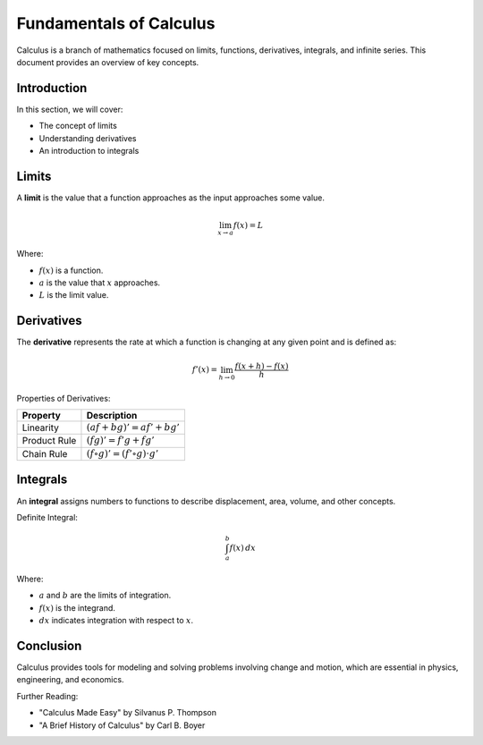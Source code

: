 Fundamentals of Calculus
========================

Calculus is a branch of mathematics focused on limits, functions, derivatives, integrals, and infinite series. This document provides an overview of key concepts.

Introduction
------------

In this section, we will cover:

- The concept of limits
- Understanding derivatives
- An introduction to integrals

Limits
------

A **limit** is the value that a function approaches as the input approaches some value.

.. math::

   \lim_{x \to a} f(x) = L

Where:

- :math:`f(x)` is a function.
- :math:`a` is the value that :math:`x` approaches.
- :math:`L` is the limit value.

Derivatives
-----------

The **derivative** represents the rate at which a function is changing at any given point and is defined as:

.. math::

   f'(x) = \lim_{h \to 0} \frac{f(x + h) - f(x)}{h}

Properties of Derivatives:

+------------------------+----------------------------------------------+
| **Property**           | **Description**                              |
+========================+==============================================+
| Linearity              | :math:`(af + bg)' = af' + bg'`               |
+------------------------+----------------------------------------------+
| Product Rule           | :math:`(fg)' = f'g + fg'`                    |
+------------------------+----------------------------------------------+
| Chain Rule             | :math:`(f \circ g)' = (f' \circ g) \cdot g'` |
+------------------------+----------------------------------------------+

Integrals
---------

An **integral** assigns numbers to functions to describe displacement, area, volume, and other concepts.

Definite Integral:

.. math::

   \int_{a}^{b} f(x) \, dx

Where:

- :math:`a` and :math:`b` are the limits of integration.
- :math:`f(x)` is the integrand.
- :math:`dx` indicates integration with respect to :math:`x`.

Conclusion
----------

Calculus provides tools for modeling and solving problems involving change and motion, which are essential in physics, engineering, and economics.

Further Reading:

- "Calculus Made Easy" by Silvanus P. Thompson
- "A Brief History of Calculus" by Carl B. Boyer
